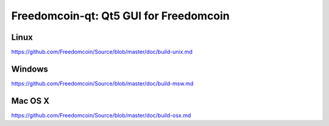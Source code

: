 Freedomcoin-qt: Qt5 GUI for Freedomcoin
===============================

Linux
-------
https://github.com/Freedomcoin/Source/blob/master/doc/build-unix.md 

Windows
--------
https://github.com/Freedomcoin/Source/blob/master/doc/build-msw.md

Mac OS X
--------
https://github.com/Freedomcoin/Source/blob/master/doc/build-osx.md
